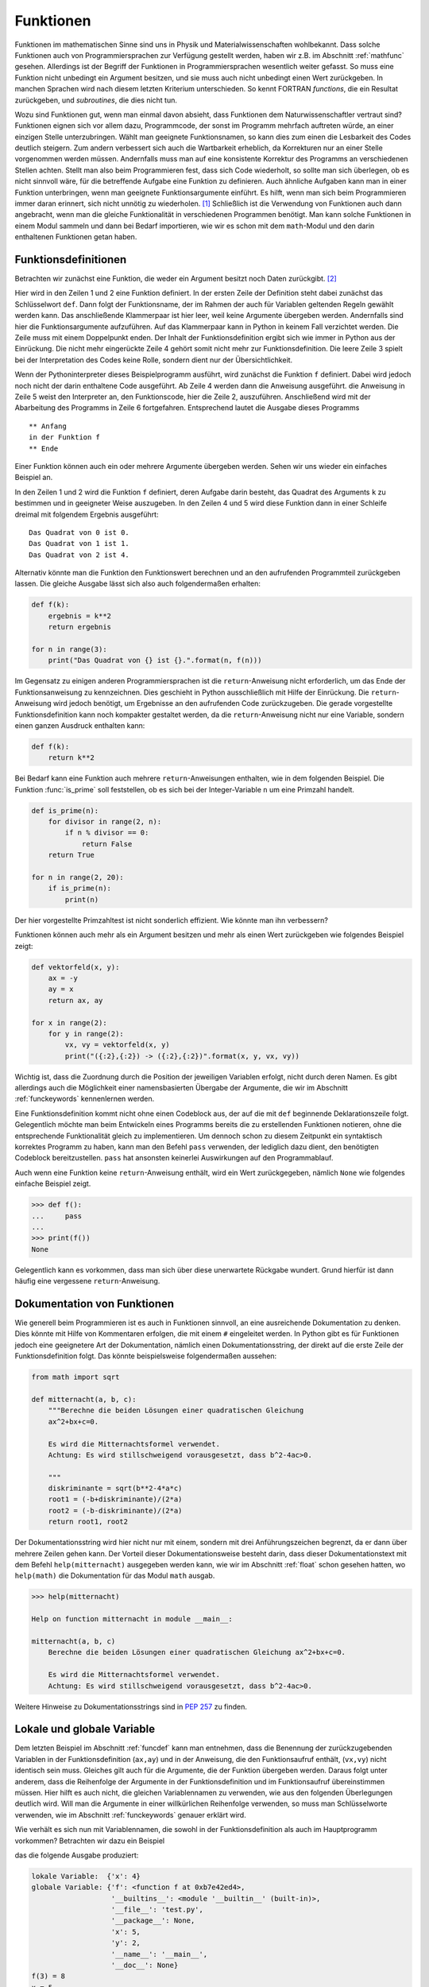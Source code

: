 **********
Funktionen
**********

Funktionen im mathematischen Sinne sind uns in Physik und
Materialwissenschaften wohlbekannt. Dass solche Funktionen auch von
Programmiersprachen zur Verfügung gestellt werden, haben wir z.B. im Abschnitt
:ref:`mathfunc` gesehen. Allerdings ist der Begriff der Funktionen in
Programmiersprachen wesentlich weiter gefasst. So muss eine Funktion nicht
unbedingt ein Argument besitzen, und sie muss auch nicht unbedingt einen Wert
zurückgeben. In manchen Sprachen wird nach diesem letzten Kriterium
unterschieden. So kennt FORTRAN *functions*, die ein Resultat zurückgeben, und
*subroutines*, die dies nicht tun.

Wozu sind Funktionen gut, wenn man einmal davon absieht, dass Funktionen dem
Naturwissenschaftler vertraut sind? Funktionen eignen sich vor allem dazu,
Programmcode, der sonst im Programm mehrfach auftreten würde, an einer einzigen
Stelle unterzubringen. Wählt man geeignete Funktionsnamen, so kann dies zum
einen die Lesbarkeit des Codes deutlich steigern. Zum andern verbessert sich
auch die Wartbarkeit erheblich, da Korrekturen nur an einer Stelle vorgenommen
werden müssen. Andernfalls muss man auf eine konsistente Korrektur des Programms
an verschiedenen Stellen achten. Stellt man also beim Programmieren fest, dass
sich Code wiederholt, so sollte man sich überlegen, ob es nicht sinnvoll wäre,
für die betreffende Aufgabe eine Funktion zu definieren. Auch ähnliche Aufgaben
kann man in einer Funktion unterbringen, wenn man geeignete Funktionsargumente
einführt. Es hilft, wenn man sich beim Programmieren immer daran erinnert,
sich nicht unnötig zu wiederholen. [#oaoo]_ Schließlich ist die Verwendung
von Funktionen auch dann angebracht, wenn man die gleiche Funktionalität in
verschiedenen Programmen benötigt. Man kann solche Funktionen in einem Modul
sammeln und dann bei Bedarf importieren, wie wir es schon mit dem ``math``-Modul
und den darin enthaltenen Funktionen getan haben.

.. _funcdef:

=====================
Funktionsdefinitionen
=====================

Betrachten wir zunächst eine Funktion, die weder ein Argument besitzt noch
Daten zurückgibt. [#returnnone]_

.. code-block:: python
   :linenos:

   def f():
       print("in der Funktion f")
   
   print("** Anfang")
   f()
   print("** Ende")

Hier wird in den Zeilen 1 und 2 eine Funktion definiert. In der ersten Zeile
der Definition steht dabei zunächst das Schlüsselwort ``def``. Dann folgt der
Funktionsname, der im Rahmen der auch für Variablen geltenden Regeln gewählt
werden kann. Das anschließende Klammerpaar ist hier leer, weil keine Argumente
übergeben werden. Andernfalls sind hier die Funktionsargumente aufzuführen.
Auf das Klammerpaar kann in Python in keinem Fall verzichtet werden.  Die Zeile
muss mit einem Doppelpunkt enden. Der Inhalt der Funktionsdefinition ergibt
sich wie immer in Python aus der Einrückung. Die nicht mehr eingerückte Zeile 4
gehört somit nicht mehr zur Funktionsdefinition. Die leere Zeile 3 spielt bei
der Interpretation des Codes keine Rolle, sondern dient nur der
Übersichtlichkeit.

Wenn der Pythoninterpreter dieses Beispielprogramm ausführt, wird zunächst die
Funktion ``f`` definiert. Dabei wird jedoch noch nicht der darin enthaltene
Code ausgeführt. Ab Zeile 4 werden dann die Anweisung ausgeführt. die Anweisung
in Zeile 5 weist den Interpreter an, den Funktionscode, hier die Zeile 2, auszuführen.
Anschließend wird mit der Abarbeitung des Programms in Zeile 6 fortgefahren. 
Entsprechend lautet die Ausgabe dieses Programms

::

  ** Anfang
  in der Funktion f
  ** Ende

Einer Funktion können auch ein oder mehrere Argumente übergeben werden. Sehen
wir uns wieder ein einfaches Beispiel an.

.. code-block:: python
   :linenos:

   def f(k):
       print("Das Quadrat von {} ist {}.".format(k, k**2))
   
   for n in range(3):
       f(n)

In den Zeilen 1 und 2 wird die Funktion ``f`` definiert, deren Aufgabe darin
besteht, das Quadrat des Arguments ``k`` zu bestimmen und in geeigneter Weise
auszugeben. In den Zeilen 4 und 5 wird diese Funktion dann in einer Schleife dreimal
mit folgendem Ergebnis ausgeführt:

::

   Das Quadrat von 0 ist 0.
   Das Quadrat von 1 ist 1.
   Das Quadrat von 2 ist 4.

Alternativ könnte man die Funktion den Funktionswert berechnen und an den aufrufenden
Programmteil zurückgeben lassen. Die gleiche Ausgabe lässt sich also auch folgendermaßen
erhalten:

.. code-block:: python

   def f(k):
       ergebnis = k**2
       return ergebnis

   for n in range(3):
       print("Das Quadrat von {} ist {}.".format(n, f(n)))

Im Gegensatz zu einigen anderen Programmiersprachen ist die ``return``-Anweisung
nicht erforderlich, um das Ende der Funktionsanweisung zu kennzeichnen. Dies
geschieht in Python ausschließlich mit Hilfe der Einrückung. Die
``return``-Anweisung wird jedoch benötigt, um Ergebnisse an den aufrufenden
Code zurückzugeben. Die gerade vorgestellte Funktionsdefinition kann noch
kompakter gestaltet werden, da die ``return``-Anweisung nicht nur eine
Variable, sondern einen ganzen Ausdruck enthalten kann:

.. code-block:: python

   def f(k):
       return k**2

Bei Bedarf kann eine Funktion auch mehrere ``return``-Anweisungen enthalten, wie in
dem folgenden Beispiel. Die Funktion :func:`is_prime` soll feststellen, ob es sich
bei der Integer-Variable ``n`` um eine Primzahl handelt.

.. code-block:: python

   def is_prime(n):
       for divisor in range(2, n):
           if n % divisor == 0:
               return False
       return True

   for n in range(2, 20):
       if is_prime(n):
           print(n)

|frage| Der hier vorgestellte Primzahltest ist nicht sonderlich effizient. Wie könnte
man ihn verbessern?

Funktionen können auch mehr als ein Argument besitzen und mehr als einen Wert zurückgeben
wie folgendes Beispiel zeigt:

.. code-block:: python

   def vektorfeld(x, y):
       ax = -y
       ay = x
       return ax, ay

   for x in range(2):
       for y in range(2):
           vx, vy = vektorfeld(x, y)
           print("({:2},{:2}) -> ({:2},{:2})".format(x, y, vx, vy))

Wichtig ist, dass die Zuordnung durch die Position der jeweiligen Variablen erfolgt, nicht
durch deren Namen. Es gibt allerdings auch die Möglichkeit einer namensbasierten Übergabe
der Argumente, die wir im Abschnitt :ref:`funckeywords` kennenlernen werden.

|weiterfuehrend| Eine Funktionsdefinition kommt nicht ohne einen Codeblock aus, der auf
die mit ``def`` beginnende Deklarationszeile folgt. Gelegentlich möchte man beim Entwickeln
eines Programms bereits die zu erstellenden Funktionen notieren, ohne die entsprechende
Funktionalität gleich zu implementieren. Um dennoch schon zu diesem Zeitpunkt ein syntaktisch
korrektes Programm zu haben, kann man den Befehl ``pass`` verwenden, der lediglich dazu
dient, den benötigten Codeblock bereitzustellen. ``pass`` hat ansonsten keinerlei Auswirkungen
auf den Programmablauf.

|weiterfuehrend| Auch wenn eine Funktion keine ``return``-Anweisung
enthält, wird ein Wert zurückgegeben, nämlich ``None`` wie folgendes
einfache Beispiel zeigt.

>>> def f():
...     pass
...
>>> print(f())
None

Gelegentlich kann es vorkommen, dass man sich über diese unerwartete
Rückgabe wundert. Grund hierfür ist dann häufig eine vergessene 
``return``-Anweisung.

.. _funcdoc:

============================
Dokumentation von Funktionen
============================

Wie generell beim Programmieren ist es auch in Funktionen sinnvoll, an eine ausreichende
Dokumentation zu denken. Dies könnte mit Hilfe von Kommentaren erfolgen, die mit einem
``#`` eingeleitet werden. In Python gibt es für Funktionen jedoch eine geeignetere Art der
Dokumentation, nämlich einen Dokumentationsstring, der direkt auf die erste Zeile der
Funktionsdefinition folgt. Das könnte beispielsweise folgendermaßen aussehen:

.. code-block:: python

   from math import sqrt

   def mitternacht(a, b, c):
       """Berechne die beiden Lösungen einer quadratischen Gleichung
       ax^2+bx+c=0.
    
       Es wird die Mitternachtsformel verwendet. 
       Achtung: Es wird stillschweigend vorausgesetzt, dass b^2-4ac>0.
    
       """
       diskriminante = sqrt(b**2-4*a*c)
       root1 = (-b+diskriminante)/(2*a)
       root2 = (-b-diskriminante)/(2*a)
       return root1, root2

Der Dokumentationsstring wird hier nicht nur mit einem, sondern mit drei
Anführungszeichen begrenzt, da er dann über mehrere Zeilen gehen kann. Der
Vorteil dieser Dokumentationsweise besteht darin, dass dieser
Dokumentationstext mit dem Befehl ``help(mitternacht)`` ausgegeben werden kann,
wie wir im Abschnitt :ref:`float` schon gesehen hatten, wo ``help(math)`` die
Dokumentation für das Modul ``math`` ausgab.

.. code-block:: python

   >>> help(mitternacht)

   Help on function mitternacht in module __main__:
   
   mitternacht(a, b, c)
       Berechne die beiden Lösungen einer quadratischen Gleichung ax^2+bx+c=0.
       
       Es wird die Mitternachtsformel verwendet.
       Achtung: Es wird stillschweigend vorausgesetzt, dass b^2-4ac>0.

Weitere Hinweise zu Dokumentationsstrings sind in :pep:`257` zu finden.

.. _lokalglobal:

===========================
Lokale und globale Variable
===========================

Dem letzten Beispiel im Abschnitt :ref:`funcdef` kann man entnehmen, dass die
Benennung der zurückzugebenden Variablen in der Funktionsdefinition (``ax,ay``)
und in der Anweisung, die den Funktionsaufruf enthält, (``vx,vy``)  nicht
identisch sein muss. Gleiches gilt auch für die Argumente, die der Funktion
übergeben werden. Daraus folgt unter anderem, dass die Reihenfolge der
Argumente in der Funktionsdefinition und im Funktionsaufruf übereinstimmen
müssen. Hier hilft es auch nicht, die gleichen Variablennamen zu verwenden, wie
aus den folgenden Überlegungen deutlich wird. Will man die Argumente in einer
willkürlichen Reihenfolge verwenden, so muss man Schlüsselworte verwenden, wie
im Abschnitt :ref:`funckeywords` genauer erklärt wird.

Wie verhält es sich nun mit Variablennamen, die sowohl in der Funktionsdefinition als auch 
im Hauptprogramm vorkommen? Betrachten wir dazu ein Beispiel

.. code-block:: python
   :linenos:

   def f(x):
       x = x+1
       print("lokale Variable: ", locals())
       print("globale Variable:", globals())
       return x*y

   x = 5
   y = 2
   print("f(3) =", f(3))
   print("x =", x)

das die folgende Ausgabe produziert:

.. code-block:: python

   lokale Variable:  {'x': 4}
   globale Variable: {'f': <function f at 0xb7e42ed4>, 
                      '__builtins__': <module '__builtin__' (built-in)>, 
                      '__file__': 'test.py', 
                      '__package__': None,
                      'x': 5, 
                      'y': 2, 
                      '__name__': '__main__', 
                      '__doc__': None}
   f(3) = 8
   x = 5

In Python kann man sich mit Hilfe der eingebauten Funktionen :func:`globals` und
:func:`locals` die globalen bzw. lokalen Variablen ausgeben lassen, die die Funktion
sieht. Die Variable ``x`` kommt dabei sowohl im lokalen als auch im globalen Kontext
vor. Die lokale Variable ``x`` wird zu Beginn der Abarbeitung der Funktion generiert
und gemäß Zeile 9 mit dem Wert 3 belegt. Nach dem Inkrementieren in Zeile 2 ergibt
sich der in :func:`locals` angegebene Wert von 4. Gleichzeitig hat ``x`` im globalen
Kontext den Wert 5. 

Wird auf eine Variable zugegriffen, so sucht Python zunächst in den lokalen
Variablen, dann in den globalen Variablen und zuletzt in den eingebauten
Pythonfunktionen. Für die Variable ``x`` hat dies in der Funktion zur Folge, dass 
die lokale Variable gemeint ist. So verändert das Inkrementieren in Zeile 2 auch
nicht den Wert der globalen Variable ``x``. Nachdem die Variable ``y`` nicht in den
lokalen Variablen vorkommt, greift Python in Zeile 5 auf die globale Variable mit
dem Wert 2 aus Zeile 8 zurück. Innerhalb der Funktion ist es nicht möglich, globale
Variable zu verändern, was in den meisten Fällen auch nicht erwünscht sein dürfte.
Eine wichtige Ausnahme hiervon sind Listen. Den Grund hierfür werden wir in Kapitel
:ref:`listen` besser verstehen.

Greift man beim Programmieren in einer Funktion auf eine globale Variable
zurück, so sollte man sich immer überlegen, ob es nicht günstiger ist, der
Funktion diese Variable als Argument zu übergeben. Dies führt zwar zu
aufwendigeren Funktionsaufrufen, hilft aber, bei Änderungen im aufrufenden
Programmcode Fehler in der Funktion zu vermeiden. Solche Fehler können leicht
dadurch entstehen, dass man die Verwendung der globalen Variable in der Funktion
übersieht. Will man überlange Argumentlisten vermeiden, so können auch Techniken
von Nutzen sein, die wir im Kapitel :ref:`oop` besprechen werden.


====================
Rekursive Funktionen
====================

Um die Verwendung von rekursiven Funktionen zu illustrieren, betrachten wir die
Berechnung der Fakultät ``n!``, die man durch Auswertung des Produkts ``1·2·``
… ``·(n-1)·n`` erhält. Der folgende Code stellt eine direkte Umsetzung
dieser Vorschrift dar:

.. code-block:: python
   :linenos:

   def fakultaet(n):
       produkt = 1
       for m in range(n):
           produkt = produkt*(m+1)
       return produkt
   
   for n in range(1, 10):
       print(n, fakultaet(n))

Alternativ lässt sich die Fakultät auch rekursiv definieren. Mit Hilfe der Beziehung
``n!=(n-1)!·n`` lässt sich die Fakultät von ``n`` auf die Fakultät von ``n-1``
zurückführen. Wenn man nun noch verwendet, dass ``0!=1`` ist, kann man die 
Fakultät rekursiv bestimmen, wie der folgende Code zeigt:

.. code-block:: python
   :linenos:

   def fakultaet_rekursiv(n):
       if n>0:
           return n*fakultaet_rekursiv(n-1)
       elif n==0:
           return 1
       else:
           raise ValueError("Argument darf nicht negativ sein")
   
   for n in range(1, 10):
       print(n, fakultaet_rekursiv(n))

Hier wird nun in der Funktion wiederum die Funktion selbst aufgerufen, was
nicht in jeder Programmiersprache erlaubt ist. Der Vorteil einer rekursiven
Funktion ist häufig die unmittelbare Umsetzung einer Berechnungsvorschrift.
Allerdings muss darauf geachtet werden, dass die Aufrufserie irgendwann beendet
wird. Ist dies nicht der Fall, könnte das Programm nicht zu einem Ende kommen
und, da Funktionsaufrufe auch Speicherplatz erfordern, immer mehr Speicher
belegen. Über kurz oder lang wird das Betriebssystem dann das Programm beenden,
wenn nicht gar der Computer abstürzt und neu gestartet werden muss. Daher ist
in der Praxis die Zahl der rekursiven Aufrufe begrenzt. In Python lässt sich
diese Zahl in folgender Weise bestimmen:

.. code-block:: python

   >>> import sys
   >>> sys.getrecursionlimit()
   1000

Mit ``setrecursionlimit(n)`` lässt sich mit einer natürlichen Zahl ``n``
als Argument notfalls die Rekursionstiefe verändern, was jedoch sicher
kein Ausweg ist, wenn die rekursive Programmierung fehlerhaft durchgeführt
wurde.

.. _funcarg:

=======================================
Funktionen als Argumente von Funktionen
=======================================

In Python können, im Gegensatz zu vielen anderen Programmiersprachen, Funktionen 
Variablen zugewiesen oder als Argumente von anderen Funktionen verwendet werden. 
Folgendes Beispiel illustriert dies:

.. code-block:: python
   :linenos:

   >>> from math import sin, cos
   >>> funktion = sin
   >>> print(funktion(1), sin(1))
   0.841470984808 0.841470984808
   >>> for f in [sin, cos]:
   ...     print("{}: {:.6f}".format(f.__name__, f(1)))
   ...
   sin: 0.841471
   cos: 0.540302

In Zeile 2 wird die Funktion ``sin`` der Variable ``funktion``, die natürlich
im Rahmen der Regeln für die Benennung von Variablen auch anders heißen könnte,
zugewiesen. Statt der Funktion ``sin`` könnte hier auch eine selbst definierte
Funktion stehen. Zu beachten ist, dass der Funktion auf der rechten Seite kein
Argument mitgegeben wird. Aus den Zeilen 3 und 4 wird deutlich, dass nach der
Zuweisung in Zeile 2 auch die Variable ``funktion`` verwendet werden kann, um den 
Sinus zu berechnen. Eine mögliche Anwendung ist in den Zeilen 5 und 6 angedeutet,
wo eine Schleife über zwei Funktionen ausgeführt wird. Zeile 6 zeigt zudem,
dass das Attribut ``__name__`` des Funktionsobjekts den entsprechenden 
Funktionsnamen angibt.

Interessant ist auch die Möglichkeit, Funktionen als Argumente zu übergeben.
Wenn zum Beispiel die Ableitung einer mathematischen Funktion numerisch
bestimmt werden soll, kann man für jede spezielle mathematische Funktion, die
abgeleitet werden soll, eine entsprechende Ableitungsfunktion definieren.
Viel besser ist es natürlich, dies nur einmal für eine beliebige mathematische
Funktion zu tun. Eine mögliche Lösung könnte folgendermaßen aussehen:

.. code-block:: python
   :linenos:

   from math import sin

   def ableitung(f, x):
       h = 1e-7
       df = (f(x+h)-f(x-h))/(2*h)
       return df

   print(ableitung(sin, 0))

Natürlich ist dieser Code verbesserungsbedürftig. Er sollte unter anderem
ordentlich dokumentiert werden, und man müsste sich Gedanken über die
Überprüfung der Konvergenz des Grenzwertes ``h``\ →0 machen. Unabhängig davon
kann der Ableitungscode in den Zeilen 3-6 aber für beliebige abzuleitende
mathematische Funktionen aufgerufen werden.  Jede Verbesserung dieses Codes
würde damit nicht nur der Ableitung einer speziellen mathematischen Funktion
zugute kommen, sondern potentiell jeder numerischen Ableitung einer
mathematischen Funktion mit Hilfe dieses Codes.

.. _lambdafunktionen:

=================
Lambda-Funktionen
=================

In Abschnitt :ref:`funcdef` hatten wir ein Beispiel gesehen, in dem die
Berechnung der Funktion vollständig in der ``return``-Anweisung untergebracht
war. Solche Funktionen kommen relativ häufig vor und können mit Hilfe so 
genannter Lambda-Funktionen in einer einzigen Zeile deklariert werden:

.. code-block:: python
   :linenos:
   
   >>> quadrat = lambda x: x**2
   >>> quadrat(3)
   9

Der Variablenname auf der linken Seite in Zeile 1 fungiert im Weiteren als
Funktionsname so wie wir es schon im Abschnitt :ref:`funcarg` kennengelernt
hatten. ``lambda`` ist ein Schlüsselwort [#keywordverweis]_, das die Definition einer 
Lambda-Funktion andeutet. Darauf folgt ein Funktionsargument, hier ``x``, oder
auch mehrere, durch Komma getrennte Argumente und schließlich nach dem Doppelpunkt 
die Funktionsdefinition.

Solche Funktionsdefinitionen sind sehr praktisch, wenn man eine Funktion als
Argument in einem Funktionsaufruf übergeben möchte, aber auf die explizite
Definition der Funktion verzichten will. Die im Abschnitt :ref:`funcarg`
definierte Ableitungsfunktion könnte beispielsweise folgendermaßen aufgerufen
werden:

.. code-block:: python
   :linenos:

   def ableitung(f, x):
       h = 1e-7
       df = (f(x+h)-f(x-h))/(2*h)
       return df

   print(ableitung(lambda x: x**3, 1))

Von Rundungsfehlern abgesehen liefert dies das korrekte Ergebnis ``3``. In
diesem Fall musste man sich nicht einmal Gedanken darüber machen, wie man die
Funktion benennen will.

.. _funckeywords:

===============================
Schlüsselworte und Defaultwerte
===============================

Bis jetzt sind wir davon ausgegangen, dass die Zahl der Argumente in der
Funktionsdefinition und im Funktionsaufruf übereinstimmen und die Argumente
auch die gleiche Reihenfolge haben. Dies ist nicht immer praktisch. Man kann
sich vorstellen, dass die Zahl der Argumente nicht im Vorhinein feststeht. Es
sind auch optionale Argumente denkbar, die, sofern sie nicht explizit im Aufruf
angegeben werden, auf einen bestimmten Wert, den so genannten Defaultwert,
gesetzt werden. Schließlich ist es vor allem bei längeren Argumentlisten 
praktisch, wenn die Reihenfolge der Argumente nicht zwingend vorgeschrieben ist.

Wir wollen uns zunächst die Verwendung von Schlüsselworten und Defaultwerten
ansehen und ziehen hierzu wiederum die bereits bekannte Funktion zur numerischen
Auswertung von Ableitungen mathematischer Funktionen heran:

.. code-block:: python

   def ableitung(f, x):
       h = 1e-7
       df = (f(x+h)-f(x-h))/(2*h)
       return df

Zu Beginn des Abschnitts :ref:`lokalglobal` hatten wir erklärt, dass die
Variablen im Funktionsaufruf nicht genauso benannt werden müssen wie in der
Funktionsdefinition, und es somit auf die Reihenfolge der Argumente ankommt.
Kennt man die in der Funktionsdefinition verwendeten Variablennamen, so kann
man diese auch als Schlüsselworte verwenden. In diesem Fall kommt es dann nicht
mehr auf die Reihenfolge an. Statt

.. code-block:: python

   print(ableitung(lambda x: x**3, 1))

könnte man auch den Aufruf

.. code-block:: python

   print(ableitung(f=lambda x: x**3, x=1))

oder 

.. code-block:: python

   print(ableitung(x=1, f=lambda x: x**3))

verwenden, wobei das Schlüsselwort ``x`` nichts mit dem in der Definition der
Lambda-Funktion auftretenden ``x`` zu tun hat. Dass es wichtig ist,
verschiedene Bezeichner zu unterscheiden, macht auch die folgende Erweiterung
dieses Aufrufs deutlich.
 
.. code-block:: python

   x = 1
   print(ableitung(x=x, f=lambda x: x**3))

Hier ist im ersten Argument zwischen dem Schlüsselwort ``x``, also dem ersten
``x`` im ersten Argument, und der Variable ``x``, dem zweiten ``x`` im ersten
Argument, zu unterscheiden. Nachdem der Variable ``x`` zuvor der Wert ``1``
zugewiesen wurde, wird also im ersten Argument der Funktion :func:`ableitung`
der Wert ``1`` für die lokale Variable ``x`` übergeben. Die Variable ``x`` in
der Lambdafunktion wiederum hat weder mit dem einen noch mit dem anderen ``x``
im ersten Argument etwas zu tun.

Hat man eine längere Argumentliste und übergibt man manche Argumente ohne und
andere Argumente mit Schlüsselwort, so müssen die Argumente ohne Schlüsselwort
zwingend vor den Argumenten mit Schlüsselwort stehen. Die Argumente ohne
Schlüsselwort werden dann nach ihrer Reihenfolge beginnend mit dem ersten
Argument zugeordnet, die anderen Argumente werden gemäß dem verwendeten
Schlüsselwort übergeben.

Wenn wir dem Benutzer in unserer Ableitungsfunktion die Möglichkeit geben wollen,
die Schrittweite bei Bedarf anzupassen, dies aber nicht unbedingt verlangen wollen,
können wir einen Defaultwert vorgeben. Dies könnte folgendermaßen aussehen:

.. code-block:: python

   def ableitung(f, x, h=1e-7):
       df = (f(x+h)-f(x-h))/(2*h)
       return df

Der Aufruf

.. code-block:: python

   print(ableitung(lambda x: x**3, 1, 1e-3))

würde die Ableitung der dritten Potenz an der Stelle ``1`` auswerten, wobei die
Schrittweite gleich ``0.001`` gewählt ist. Mit dem Aufruf

.. code-block:: python

   print(ableitung(lambda x: x**3, 1))

wird dagegen der Defaultwert für ``h`` aus der Funktionsdefinition, also
10\ :sup:`-7`\ , verwendet. Nach dem
was wir weiter oben gesagt haben, würden die Argumente des Aufrufs

.. code-block:: python

   print(ableitung(lambda x: x**3, h=1e-3, x=1))

folgendermaßen interpretiert werden: Das erste Argument trägt keinen
Variablennamen und wird demnach der ersten Variablen, also ``f``, in der
Funktionsdefinition zugeordnet. Anschließend kommen mit Schlüsselworten
versehene Argumente, bei denen es jetzt nicht mehr auf die Reihenfolge ankommt.
Tatsächlich ist die Reihenfolge im angegebenen Aufruf gegenüber der
Funktionsdefinition vertauscht.  Nach dem ersten Argument mit Schüsselwort
müssen alle folgenden Argumente mit einem Schlüsselwort versehen sein, was hier
in der Tat der Fall ist. Andernfalls liegt, wie im folgenden Beispiel, ein
Syntaxfehler vor.

.. code-block:: python

   print(ableitung(lambda x: x**3, h=1e-3, 1))

     File "<stdin>", line 1
   SyntaxError: non-keyword arg after keyword arg


Neben den besprochenen Möglichkeiten kann man in Python auch noch eine nicht durch
die Funktionsdefinition festgelegte Zahl von Variablen übergeben, wobei auch
Schlüsselworte vorkommen können, die nicht in der Variablenliste der Funktionsdefinition
zu finden sind. Auf diese Art der Argumentübergabe werden wir im Kapitel :ref:`dictionaries`
zurückkommen, da wir erst dort den hierzu benötigten Datentyp kennenlernen werden.

.. |weiterfuehrend| image:: images/symbols/weiterfuehrend.*
   :height: 1em
.. |frage| image:: images/symbols/question.*
           :height: 1em

.. [#oaoo] Dies ist das `OAOO-Prinzip <http://c2.com/cgi/wiki?OnceAndOnlyOnce>`_: 
   once and only once.

.. [#returnnone] Genau genommen hat auch eine solche Funktion einen
   Rückgabewert, nämlich ``None``, siehe den weiterführenden Punkt am Ende dieses
   Unterkapitels.

.. [#keywordverweis] Siehe hierzu Abschnitt :ref:`variablen`.

